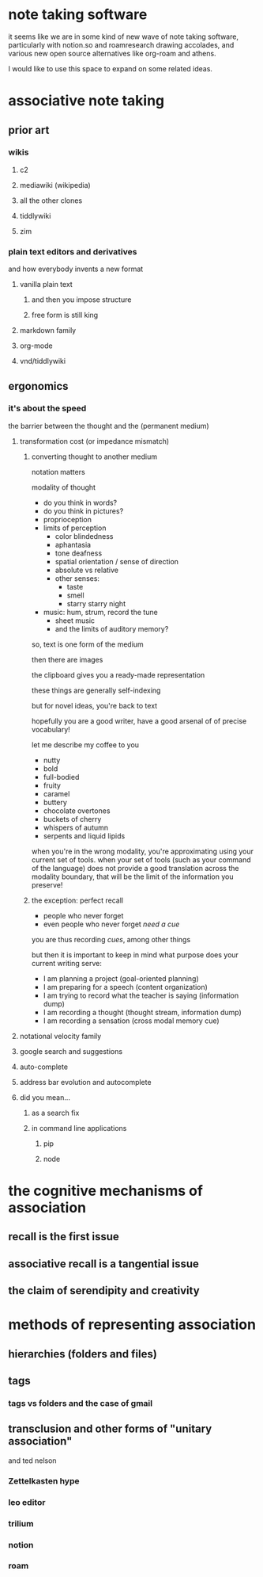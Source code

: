 * note taking software

  it seems like we are in some kind of new wave of note taking software, particularly with notion.so and roamresearch drawing accolades, and various new open source alternatives like org-roam and athens.

  I would like to use this space to expand on some related ideas.

* associative note taking

** prior art

*** wikis

**** c2

**** mediawiki (wikipedia)

**** all the other clones

**** tiddlywiki

**** zim

*** plain text editors and derivatives

    and how everybody invents a new format

**** vanilla plain text

***** and then you impose structure

***** free form is still king

**** markdown family

**** org-mode

**** vnd/tiddlywiki

** ergonomics

*** it's about the speed

    the barrier between the thought and the (permanent medium)

**** transformation cost (or impedance mismatch)

***** converting thought to another medium

      notation matters

      modality of thought

      - do you think in words?
      - do you think in pictures?
      - proprioception
      - limits of perception
        - color blindedness
        - aphantasia
        - tone deafness
        - spatial orientation / sense of direction
        - absolute vs relative
        - other senses:
          - taste
          - smell
          - starry starry night
      - music: hum, strum, record the tune
        - sheet music
        - and the limits of auditory memory?

      so, text is one form of the medium
      
      then there are images
      
      the clipboard gives you a ready-made representation

      these things are generally self-indexing

      but for novel ideas, you're back to text

      hopefully you are a good writer, have a good arsenal of of precise vocabulary!

      let me describe my coffee to you
      - nutty
      - bold
      - full-bodied
      - fruity
      - caramel
      - buttery
      - chocolate overtones
      - buckets of cherry
      - whispers of autumn
      - serpents and liquid lipids
        
      when you're in the wrong modality, you're approximating using your current set of tools. when your set of tools (such as your command of the language) does not provide a good translation across the modality boundary, that will be the limit of the information you preserve!
      
***** the exception: perfect recall

      - people who never forget
      - even people who never forget /need a cue/

      you are thus recording /cues/, among other things

      but then it is important to keep in mind what purpose does your current writing serve:
      - I am planning a project (goal-oriented planning)
      - I am preparing for a speech (content organization)
      - I am trying to record what the teacher is saying (information dump)
      - I am recording a thought (thought stream, information dump)
      - I am recording a sensation (cross modal memory cue)
      
**** notational velocity family

**** google search and suggestions

**** auto-complete

**** address bar evolution and autocomplete

**** did you mean...
     
***** as a search fix

***** in command line applications

****** pip

****** node

* the cognitive mechanisms of association

** recall is the first issue

** associative recall is a tangential issue

** the claim of serendipity and creativity

* methods of representing association

** hierarchies (folders and files)

** tags

*** tags vs folders and the case of gmail

** transclusion and other forms of "unitary association"

   and ted nelson

*** Zettelkasten hype

*** leo editor

*** trilium

*** notion

*** roam
